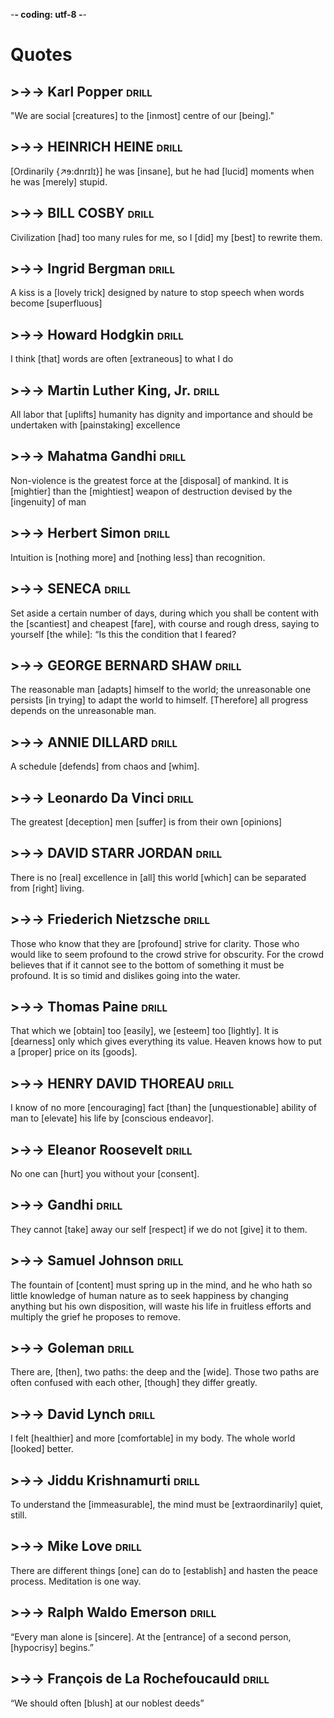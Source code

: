 -*- coding: utf-8 -*-


* Quotes
** >->-> Karl Popper                                                  :drill:
  :PROPERTIES:
  :DRILL_CARD_TYPE: hide1cloze
  :END:
   "We are social [creatures] to the [inmost] centre of our [being]."
** >->-> HEINRICH HEINE                                               :drill:
   SCHEDULED: <2018-12-16 Sun>
   :PROPERTIES:
   :DRILL_CARD_TYPE: hide2cloze
   :ID:       90f9a06f-690a-4443-831c-0d65b5b404bc
   :DRILL_LAST_INTERVAL: 3.725
   :DRILL_REPEATS_SINCE_FAIL: 2
   :DRILL_TOTAL_REPEATS: 17
   :DRILL_FAILURE_COUNT: 9
   :DRILL_AVERAGE_QUALITY: 2.588
   :DRILL_EASE: 1.66
   :DRILL_LAST_QUALITY: 3
   :DRILL_LAST_REVIEWED: [2018-12-12 Wed 21:01]
   :END:
   [Ordinarily {↗ɘ:dnrɪlɪ}] he was [insane], but he had [lucid]
   moments when he was [merely] stupid.
** >->-> BILL COSBY                                                   :drill:
   SCHEDULED: <2018-11-22 Thu>
   :PROPERTIES:
   :DRILL_CARD_TYPE: hide1cloze
   :ID:       f83273fe-37ca-43d7-9b73-73cd83578268
   :DRILL_LAST_INTERVAL: 8.5453
   :DRILL_REPEATS_SINCE_FAIL: 3
   :DRILL_TOTAL_REPEATS: 11
   :DRILL_FAILURE_COUNT: 5
   :DRILL_AVERAGE_QUALITY: 2.636
   :DRILL_EASE: 2.04
   :DRILL_LAST_QUALITY: 3
   :DRILL_LAST_REVIEWED: [2018-11-13 Tue 11:04]
   :END:
   Civilization [had] too many rules for me, so I [did] my [best] to
   rewrite them.
** >->-> Ingrid Bergman                                               :drill:
   SCHEDULED: <2018-12-04 Tue>
   :PROPERTIES:
   :DRILL_CARD_TYPE: hide1cloze
   :ID:       4d40b0a0-5b9d-4d19-b74f-eed2c2843fca
   :DRILL_LAST_INTERVAL: 25.8489
   :DRILL_REPEATS_SINCE_FAIL: 4
   :DRILL_TOTAL_REPEATS: 9
   :DRILL_FAILURE_COUNT: 5
   :DRILL_AVERAGE_QUALITY: 2.444
   :DRILL_EASE: 2.46
   :DRILL_LAST_QUALITY: 3
   :DRILL_LAST_REVIEWED: [2018-11-08 Thu 05:40]
   :END:
   A kiss is a [lovely trick] designed by nature to stop speech when
   words become [superfluous]
** >->-> Howard Hodgkin                                               :drill:
   SCHEDULED: <2018-12-19 Wed>
   :PROPERTIES:
   :DRILL_CARD_TYPE: hide1cloze
   :ID:       ee6f1bc5-b115-4a6d-b1f2-c2971debdfd5
   :DRILL_LAST_INTERVAL: 7.2259
   :DRILL_REPEATS_SINCE_FAIL: 3
   :DRILL_TOTAL_REPEATS: 18
   :DRILL_FAILURE_COUNT: 10
   :DRILL_AVERAGE_QUALITY: 2.277
   :DRILL_EASE: 1.8
   :DRILL_LAST_QUALITY: 4
   :DRILL_LAST_REVIEWED: [2018-12-12 Wed 20:59]
   :END:
 I think [that] words are often [extraneous] to what I do
** >->-> Martin Luther King, Jr.                                      :drill:
   SCHEDULED: <2018-11-20 Tue>
   :PROPERTIES:
   :DRILL_CARD_TYPE: hide1cloze
   :ID:       4c929f6a-4ff7-42be-8683-ca02cc49e131
   :DRILL_LAST_INTERVAL: 7.2265
   :DRILL_REPEATS_SINCE_FAIL: 3
   :DRILL_TOTAL_REPEATS: 11
   :DRILL_FAILURE_COUNT: 5
   :DRILL_AVERAGE_QUALITY: 2.636
   :DRILL_EASE: 1.94
   :DRILL_LAST_QUALITY: 4
   :DRILL_LAST_REVIEWED: [2018-11-13 Tue 10:59]
   :END:
   All labor that [uplifts] humanity has dignity and importance and
   should be undertaken with [painstaking] excellence
** >->-> Mahatma Gandhi                                               :drill:
   SCHEDULED: <2018-11-30 Fri>
   :PROPERTIES:
   :DRILL_CARD_TYPE: hide2cloze
   :ID:       7bf0ddf7-1e15-4fb6-9c5b-2684d40f5429
   :DRILL_LAST_INTERVAL: 22.4564
   :DRILL_REPEATS_SINCE_FAIL: 4
   :DRILL_TOTAL_REPEATS: 6
   :DRILL_FAILURE_COUNT: 2
   :DRILL_AVERAGE_QUALITY: 3.167
   :DRILL_EASE: 2.36
   :DRILL_LAST_QUALITY: 4
   :DRILL_LAST_REVIEWED: [2018-11-08 Thu 05:38]
   :END:
   Non-violence is the greatest force at the [disposal] of mankind. It
   is [mightier] than the [mightiest] weapon of destruction devised by the
   [ingenuity] of man
** >->-> Herbert Simon                                                :drill:
   SCHEDULED: <2018-11-29 Thu>
   :PROPERTIES:
   :DRILL_CARD_TYPE: hide1cloze
   :ID:       9e3b784c-4925-4d0c-a42f-75929216fb90
   :DRILL_LAST_INTERVAL: 21.3714
   :DRILL_REPEATS_SINCE_FAIL: 4
   :DRILL_TOTAL_REPEATS: 7
   :DRILL_FAILURE_COUNT: 2
   :DRILL_AVERAGE_QUALITY: 2.857
   :DRILL_EASE: 2.18
   :DRILL_LAST_QUALITY: 3
   :DRILL_LAST_REVIEWED: [2018-11-08 Thu 05:50]
   :END:
 Intuition is [nothing more] and [nothing less] than recognition.
** >->-> SENECA                                                       :drill:
   SCHEDULED: <2018-11-22 Thu>
   :PROPERTIES:
   :DRILL_CARD_TYPE: hide1cloze
   :ID:       5a4ba7f5-5ee8-4d87-adcc-90bde3f500d1
   :DRILL_LAST_INTERVAL: 8.88
   :DRILL_REPEATS_SINCE_FAIL: 3
   :DRILL_TOTAL_REPEATS: 8
   :DRILL_FAILURE_COUNT: 4
   :DRILL_AVERAGE_QUALITY: 2.375
   :DRILL_EASE: 2.22
   :DRILL_LAST_QUALITY: 4
   :DRILL_LAST_REVIEWED: [2018-11-13 Tue 10:54]
   :END:
   Set aside a certain number of days, during which you shall be
   content with the [scantiest] and cheapest [fare], with course and
   rough dress, saying to yourself [the while]: “Is this the condition
   that I feared?
** >->-> GEORGE BERNARD SHAW                                          :drill:
   SCHEDULED: <2018-12-17 Mon>
   :PROPERTIES:
   :ID:       0e72c98d-e9a4-4009-bda0-88c833f7c833
   :DRILL_LAST_INTERVAL: 3.725
   :DRILL_REPEATS_SINCE_FAIL: 2
   :DRILL_TOTAL_REPEATS: 4
   :DRILL_FAILURE_COUNT: 2
   :DRILL_AVERAGE_QUALITY: 2.5
   :DRILL_EASE: 2.22
   :DRILL_LAST_QUALITY: 3
   :DRILL_LAST_REVIEWED: [2018-12-13 Thu 20:33]
   :END:
 The reasonable man [adapts] himself to the world; the unreasonable
 one persists [in trying] to adapt the world to himself. [Therefore]
 all progress depends on the unreasonable man.
** >->-> ANNIE DILLARD                                                :drill:
   SCHEDULED: <2018-12-17 Mon>
   :PROPERTIES:
   :DRILL_CARD_TYPE: hide1cloze
   :ID:       bfea21f8-0944-4ec3-a49a-5020552b3692
   :DRILL_LAST_INTERVAL: 3.725
   :DRILL_REPEATS_SINCE_FAIL: 2
   :DRILL_TOTAL_REPEATS: 4
   :DRILL_FAILURE_COUNT: 2
   :DRILL_AVERAGE_QUALITY: 2.0
   :DRILL_EASE: 2.22
   :DRILL_LAST_QUALITY: 3
   :DRILL_LAST_REVIEWED: [2018-12-13 Thu 20:35]
   :END:
   A schedule [defends] from chaos and [whim].
** >->-> Leonardo Da Vinci                                            :drill:
   SCHEDULED: <2018-12-22 Sat>
   :PROPERTIES:
   :ID:       9fcc9c79-01c6-489d-b58b-f93361140083
   :DRILL_LAST_INTERVAL: 8.9861
   :DRILL_REPEATS_SINCE_FAIL: 3
   :DRILL_TOTAL_REPEATS: 2
   :DRILL_FAILURE_COUNT: 0
   :DRILL_AVERAGE_QUALITY: 3.0
   :DRILL_EASE: 2.22
   :DRILL_LAST_QUALITY: 3
   :DRILL_LAST_REVIEWED: [2018-12-13 Thu 20:16]
   :END:
   The greatest [deception] men [suffer] is from their own [opinions]
** >->-> DAVID STARR JORDAN                                           :drill:
   :PROPERTIES:
   :ID:       90ba826d-28b0-4c65-a893-5f5151ea5a46
   :END:
   There is no [real] excellence in [all] this world [which] can be
   separated from [right] living.
** >->-> Friederich Nietzsche                                         :drill:
   :PROPERTIES:
   :ID:       b9301278-0463-456b-bca5-30da5e918dfa
   :END:
   Those who know that they are [profound] strive for clarity. Those who
   would like to seem profound to the crowd strive for obscurity. For
   the crowd believes that if it cannot see to the bottom of something
   it must be profound. It is so timid and dislikes going into the
   water.
** >->-> Thomas Paine                                                 :drill:
   :PROPERTIES:
   :ID:       3adc5b18-d994-4df7-b747-8d509e6f845b
   :END:
   That which we [obtain] too [easily], we [esteem] too [lightly]. It
   is [dearness] only which gives everything its value. Heaven knows
   how to put a [proper] price on its [goods].
** >->-> HENRY DAVID THOREAU                                          :drill:
   :PROPERTIES:
   :ID:       e36d2805-0c00-43df-a1bc-088f1b93ad30
   :END:
   I know of no more [encouraging] fact [than] the [unquestionable]
   ability of man to [elevate] his life by [conscious endeavor].
** >->-> Eleanor Roosevelt                                            :drill:
   SCHEDULED: <2018-12-23 Sun>
   :PROPERTIES:
   :ID:       326a8c90-3b63-43f5-b5d8-7f003cc067cb
   :DRILL_LAST_INTERVAL: 9.6346
   :DRILL_REPEATS_SINCE_FAIL: 3
   :DRILL_TOTAL_REPEATS: 3
   :DRILL_FAILURE_COUNT: 1
   :DRILL_AVERAGE_QUALITY: 3.333
   :DRILL_EASE: 2.46
   :DRILL_LAST_QUALITY: 5
   :DRILL_LAST_REVIEWED: [2018-12-13 Thu 20:14]
   :END:
   No one can [hurt] you without your [consent].
** >->-> Gandhi                                                       :drill:
   SCHEDULED: <2018-12-17 Mon>
   :PROPERTIES:
   :DRILL_CARD_TYPE: hide2cloze
   :ID:       84d4d5cd-22a0-401b-843f-ef70afd078ba
   :DRILL_LAST_INTERVAL: 3.725
   :DRILL_REPEATS_SINCE_FAIL: 2
   :DRILL_TOTAL_REPEATS: 5
   :DRILL_FAILURE_COUNT: 3
   :DRILL_AVERAGE_QUALITY: 2.2
   :DRILL_EASE: 2.22
   :DRILL_LAST_QUALITY: 3
   :DRILL_LAST_REVIEWED: [2018-12-13 Thu 20:34]
   :END:
   They cannot [take] away our self [respect] if we do not [give] it
   to them.
** >->-> Samuel Johnson                                               :drill:
   SCHEDULED: <2018-12-22 Sat>
   :PROPERTIES:
   :ID:       d58aa09e-0172-4689-aa57-fc7713fca996
   :DRILL_LAST_INTERVAL: 8.9861
   :DRILL_REPEATS_SINCE_FAIL: 3
   :DRILL_TOTAL_REPEATS: 2
   :DRILL_FAILURE_COUNT: 0
   :DRILL_AVERAGE_QUALITY: 3.0
   :DRILL_EASE: 2.22
   :DRILL_LAST_QUALITY: 3
   :DRILL_LAST_REVIEWED: [2018-12-13 Thu 20:12]
   :END:
   The fountain of [content] must spring up in the mind, and he who
   hath so little knowledge of human nature as to seek happiness by
   changing anything but his own disposition, will waste his life in
   fruitless efforts and multiply the grief he proposes to remove.
** >->-> Goleman                                                      :drill:
   There are, [then], two paths: the deep and the [wide]. Those two
   paths are often confused with each other, [though] they differ
   greatly.
** >->-> David Lynch                                                  :drill:
   I felt [healthier] and more [comfortable] in my body. The whole
   world [looked] better.
** >->-> Jiddu Krishnamurti                                           :drill:
   To understand the [immeasurable], the mind must be
   [extraordinarily] quiet, still.
** >->-> Mike Love                                                    :drill:
   There are different things [one] can do to [establish] and hasten
   the peace process. Meditation is one way.
** >->-> Ralph Waldo Emerson                                          :drill:
  :PROPERTIES:
  :DRILL_CARD_TYPE: hide1cloze
  :END:
  “Every man alone is [sincere]. At the [entrance] of a second
   person, [hypocrisy] begins.”
** >->-> François de La Rochefoucauld :drill:
  :PROPERTIES:
  :DRILL_CARD_TYPE: hide1cloze
  :END:
   “We should often [blush] at our noblest deeds”
** COMMENT >->-> OSCAR WILDE                                         :drill:
SCHEDULED: <2022-12-15 Thu>
   :PROPERTIES:
   :DRILL_CARD_TYPE: hide1cloze
   :ID:       2f89cd31-9590-499a-b0c4-3aaaca740069
   :DRILL_LAST_INTERVAL: 9.3103
   :DRILL_REPEATS_SINCE_FAIL: 3
   :DRILL_TOTAL_REPEATS: 4
   :DRILL_FAILURE_COUNT: 2
   :DRILL_AVERAGE_QUALITY: 2.5
   :DRILL_EASE: 2.36
   :DRILL_LAST_QUALITY: 4
   :DRILL_LAST_REVIEWED: [Y-12-06 Tue 16:%]
   :END:
   Anyone who lives [within their means] suffers from [a lack of
   imagination].
** COMMENT >->-> William James                                                :drill:
SCHEDULED: <2022-12-15 Thu>
   :PROPERTIES:
   :DRILL_CARD_TYPE: hide2cloze
   :ID:       4b47799c-e6cf-4e90-8d68-db0c3f855d49
   :DRILL_LAST_INTERVAL: 8.9861
   :DRILL_REPEATS_SINCE_FAIL: 3
   :DRILL_TOTAL_REPEATS: 3
   :DRILL_FAILURE_COUNT: 1
   :DRILL_AVERAGE_QUALITY: 2.667
   :DRILL_EASE: 2.22
   :DRILL_LAST_QUALITY: 3
   :DRILL_LAST_REVIEWED: [Y-12-06 Tue 16:%]
   :END:
 If we [remembered] everything, we [should] on most [occasions] be [as
 ill off] as if we remembered nothing.
** COMMENT >->-> MARK TWAIN                                                   :drill:
   :PROPERTIES:
   :DRILL_CARD_TYPE: hide2cloze
   :ID:       75e5b939-e88a-4a3a-82f8-1801cbb190f0
   :DRILL_LAST_INTERVAL: 0.0
   :DRILL_REPEATS_SINCE_FAIL: 1
   :DRILL_TOTAL_REPEATS: 11
   :DRILL_FAILURE_COUNT: 9
   :DRILL_AVERAGE_QUALITY: 1.636
   :DRILL_EASE: 2.22
   :DRILL_LAST_QUALITY: 0
   :DRILL_LAST_REVIEWED: [Y-02-28 Tue 14:%]
   :END:
   I am an old man and [have known] a great [many troubles], but most
   of them [never happened].
** COMMENT >->-> Rudyard Kipling                                              :drill:
SCHEDULED: <2023-03-04 Sat>
   :PROPERTIES:
   :DRILL_CARD_TYPE: hide2cloze
   :ID:       13f60187-a7b2-4005-a97c-a0a150b7eb4f
   :DRILL_LAST_INTERVAL: 3.725
   :DRILL_REPEATS_SINCE_FAIL: 2
   :DRILL_TOTAL_REPEATS: 7
   :DRILL_FAILURE_COUNT: 4
   :DRILL_AVERAGE_QUALITY: 2.0
   :DRILL_EASE: 2.22
   :DRILL_LAST_QUALITY: 3
   :DRILL_LAST_REVIEWED: [Y-02-28 Tue 14:%]
   :END:
   If you did not get [what] you want, it’s a sign [either] that you
   did not seriously want it or you tried to [bargain over] the price.

   ** COMMENT >->-> Bertrand Russell                       :drill:stupid:man:translate:
SCHEDULED: <2022-12-10 Sat>
  :PROPERTIES:
  :DRILL_CARD_TYPE: hide1cloze
  :ID:       abda7938-d5f8-432f-b375-ce0d1833cf58
  :DRILL_LAST_INTERVAL: 3.725
  :DRILL_REPEATS_SINCE_FAIL: 2
  :DRILL_TOTAL_REPEATS: 5
  :DRILL_FAILURE_COUNT: 3
  :DRILL_AVERAGE_QUALITY: 1.4
  :DRILL_EASE: 2.22
  :DRILL_LAST_QUALITY: 3
  :DRILL_LAST_REVIEWED: [Y-12-06 Tue 16:%]
  :END:
   “A [stupid] man's report of what a clever man says can never be
   accurate, because he [unconsciously] translates what he [hears]
   into something he can understand.”
** COMMENT >->-> Earle Hitchner                   :drill:america:england:difference:
:PROPERTIES:
:ID:       491258f4-f04b-48a1-b767-860856f88dea
:DRILL_LAST_INTERVAL: 0.0
:DRILL_REPEATS_SINCE_FAIL: 1
:DRILL_TOTAL_REPEATS: 6
:DRILL_FAILURE_COUNT: 4
:DRILL_AVERAGE_QUALITY: 2.333
:DRILL_EASE: 2.36
:DRILL_LAST_QUALITY: 1
:DRILL_LAST_REVIEWED: [Y-02-27 Mon 14:%]
:END:
   “The difference between America and England is [that] Americans
   think 100 years is a [long] time, [while] the English think 100
   miles is a long way.”
** COMMENT >->-> Louis Althusser           :drill:blind:philosophy:sunlight:
   :PROPERTIES:
   :DRILL_CARD_TYPE: hide1cloze
   :ID:       40dbc5ca-1782-4f85-b2c3-d1e558e24e11
   :DRILL_LAST_INTERVAL: 0.0
   :DRILL_REPEATS_SINCE_FAIL: 1
   :DRILL_TOTAL_REPEATS: 8
   :DRILL_FAILURE_COUNT: 6
   :DRILL_AVERAGE_QUALITY: 1.75
   :DRILL_EASE: 2.22
   :DRILL_LAST_QUALITY: 0
   :DRILL_LAST_REVIEWED: [Y-02-27 Mon 14:%]
   :END:
"[To philosophize with open eyes] is to [philosophize in the dark]. Only
the blind can [look straight at the sun]."
** COMMENT >->-> Blaise Pascal                  :drill:truth:falsehood:love:
   :PROPERTIES:
   :DRILL_CARD_TYPE: hide1cloze
   :ID:       08f268ad-8ac2-40a7-a7e3-12ecc69d3ecc
   :DRILL_LAST_INTERVAL: 0.0
   :DRILL_REPEATS_SINCE_FAIL: 1
   :DRILL_TOTAL_REPEATS: 6
   :DRILL_FAILURE_COUNT: 4
   :DRILL_AVERAGE_QUALITY: 1.5
   :DRILL_EASE: 2.22
   :DRILL_LAST_QUALITY: 0
   :DRILL_LAST_REVIEWED: [Y-02-27 Mon 14:%]
   :END:
"Truth is so [obscure in these times], and falsehood so [established],
that, unless [we love the truth], we cannot know it."
** COMMENT >->-> Johannes Kepler                                     :drill:
   :PROPERTIES:
   :DRILL_CARD_TYPE: hide1cloze
   :ID:       04bc1eca-7926-4255-9b01-6f2d46bba354
   :DRILL_LAST_INTERVAL: 0.0
   :DRILL_REPEATS_SINCE_FAIL: 1
   :DRILL_TOTAL_REPEATS: 5
   :DRILL_FAILURE_COUNT: 3
   :DRILL_AVERAGE_QUALITY: 1.8
   :DRILL_EASE: 2.22
   :DRILL_LAST_QUALITY: 0
   :DRILL_LAST_REVIEWED: [Y-02-27 Mon 14:%]
   :END:
"I much prefer [the sharpest criticism] of [a single intelligent man]
to [the thoughtless approval] of [the masses]."
** COMMENT >->-> George Orwell                                       :drill:
   :PROPERTIES:
   :DRILL_CARD_TYPE: hide1cloze
   :ID:       4b028c85-35ec-4a23-ac34-49de81d4d5bf
   :END:
Football, beer and above all, gambling [filled up] the horizon of
their minds.To keep them [in control] was not difficult.
** COMMENT >->-> Arthur Schopenhauer                                  :drill:
   :PROPERTIES:
   :DRILL_CARD_TYPE: hide2cloze
   :ID:       6969cdf3-947c-4105-bb51-6977f376441f
   :END:
All truth [passes] through three stages. First, it is
[ridiculed]. Second, it is [violently] opposed. Third, it is
[accepted] as being [self-evident].
** COMMENT >->-> Albert Einstein                                      :drill:
   :PROPERTIES:
   :DRILL_CARD_TYPE: hide1cloze
   :ID:       2831af25-1b8d-4b24-b255-c22b31b8e3ec
   :END:
Studying, and [striving] for truth and beauty in general, is a sphere
in which we are allowed to be [children] throughout life.
** COMMENT >->-> Arthur Schopenhauer                                  :drill:
   :PROPERTIES:
   :DRILL_CARD_TYPE: hide2cloze
   :ID:       ac4832e2-1a0e-4dfc-b6f1-d044387aabea
   :END:
All truth passes through three stages. First, it is
[ridiculed]. Second, it is [violently opposed]. Third, it is
[accepted] as being [self-evident].
** COMMENT >->-> George Orwell                                        :drill:
   :PROPERTIES:
   :DRILL_CARD_TYPE: hide2cloze
   :ID:       920ae98a-487b-452a-9550-009e8ee46afa
   :END:
Football, beer and [above all], [gambling] [filled up] the horizon of
their minds.To keep them [in control] was not difficult.
** COMMENT >->-> Salvador Dali                                        :drill:
   :PROPERTIES:
   :DRILL_CARD_TYPE: hide2cloze
   :ID:       f38587ba-267e-4231-a87f-38dee8b3e2e8
   :END:
[Intelligence] without [ambition] is a [bird] without wings.
** COMMENT >->-> William Shakespeare                                  :drill:
   :PROPERTIES:
   :DRILL_CARD_TYPE: hide1cloze
   :ID:       2c32e556-457d-49f8-bdda-cbfa1358debf
   :END:
The [eyes] are the [window] to your soul
** COMMENT >->-> Anton Chekhov                                        :drill:
   :PROPERTIES:
   :DRILL_CARD_TYPE: hide2cloze
   :ID:       25a1b266-cf02-4e58-aec3-295f0f6a8f6e
   :END:
[Knowledge] is of no value [unless] you [out] it into [practice].
